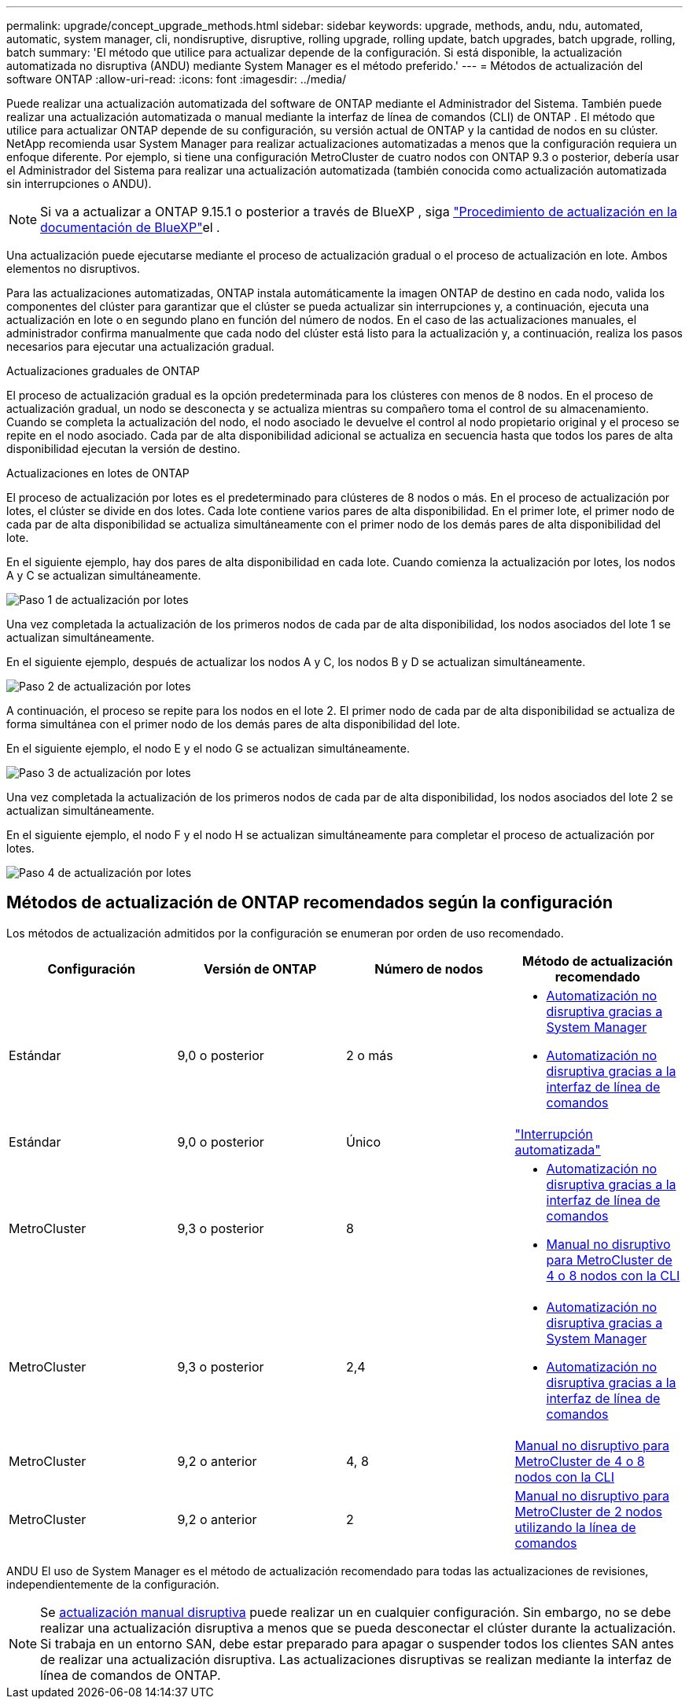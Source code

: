 ---
permalink: upgrade/concept_upgrade_methods.html 
sidebar: sidebar 
keywords: upgrade, methods, andu, ndu, automated, automatic, system manager, cli, nondisruptive, disruptive, rolling upgrade, rolling update, batch upgrades, batch upgrade, rolling, batch 
summary: 'El método que utilice para actualizar depende de la configuración. Si está disponible, la actualización automatizada no disruptiva (ANDU) mediante System Manager es el método preferido.' 
---
= Métodos de actualización del software ONTAP
:allow-uri-read: 
:icons: font
:imagesdir: ../media/


[role="lead"]
Puede realizar una actualización automatizada del software de ONTAP mediante el Administrador del Sistema. También puede realizar una actualización automatizada o manual mediante la interfaz de línea de comandos (CLI) de ONTAP . El método que utilice para actualizar ONTAP depende de su configuración, su versión actual de ONTAP y la cantidad de nodos en su clúster. NetApp recomienda usar System Manager para realizar actualizaciones automatizadas a menos que la configuración requiera un enfoque diferente. Por ejemplo, si tiene una configuración MetroCluster de cuatro nodos con ONTAP 9.3 o posterior, debería usar el Administrador del Sistema para realizar una actualización automatizada (también conocida como actualización automatizada sin interrupciones o ANDU).


NOTE: Si va a actualizar a ONTAP 9.15.1 o posterior a través de BlueXP , siga link:https://docs.netapp.com/us-en/bluexp-software-updates/get-started/software-updates.html["Procedimiento de actualización en la documentación de BlueXP"^]el .

Una actualización puede ejecutarse mediante el proceso de actualización gradual o el proceso de actualización en lote. Ambos elementos no disruptivos.

Para las actualizaciones automatizadas, ONTAP instala automáticamente la imagen ONTAP de destino en cada nodo, valida los componentes del clúster para garantizar que el clúster se pueda actualizar sin interrupciones y, a continuación, ejecuta una actualización en lote o en segundo plano en función del número de nodos. En el caso de las actualizaciones manuales, el administrador confirma manualmente que cada nodo del clúster está listo para la actualización y, a continuación, realiza los pasos necesarios para ejecutar una actualización gradual.

.Actualizaciones graduales de ONTAP
El proceso de actualización gradual es la opción predeterminada para los clústeres con menos de 8 nodos. En el proceso de actualización gradual, un nodo se desconecta y se actualiza mientras su compañero toma el control de su almacenamiento. Cuando se completa la actualización del nodo, el nodo asociado le devuelve el control al nodo propietario original y el proceso se repite en el nodo asociado. Cada par de alta disponibilidad adicional se actualiza en secuencia hasta que todos los pares de alta disponibilidad ejecutan la versión de destino.

.Actualizaciones en lotes de ONTAP
El proceso de actualización por lotes es el predeterminado para clústeres de 8 nodos o más. En el proceso de actualización por lotes, el clúster se divide en dos lotes. Cada lote contiene varios pares de alta disponibilidad. En el primer lote, el primer nodo de cada par de alta disponibilidad se actualiza simultáneamente con el primer nodo de los demás pares de alta disponibilidad del lote.

En el siguiente ejemplo, hay dos pares de alta disponibilidad en cada lote. Cuando comienza la actualización por lotes, los nodos A y C se actualizan simultáneamente.

image:batch_upgrade_set_1_ieops-1607.png["Paso 1 de actualización por lotes"]

Una vez completada la actualización de los primeros nodos de cada par de alta disponibilidad, los nodos asociados del lote 1 se actualizan simultáneamente.

En el siguiente ejemplo, después de actualizar los nodos A y C, los nodos B y D se actualizan simultáneamente.

image:batch_upgrade_set_2_ieops-1619.png["Paso 2 de actualización por lotes"]

A continuación, el proceso se repite para los nodos en el lote 2. El primer nodo de cada par de alta disponibilidad se actualiza de forma simultánea con el primer nodo de los demás pares de alta disponibilidad del lote.

En el siguiente ejemplo, el nodo E y el nodo G se actualizan simultáneamente.

image:batch_upgrade_set_3_ieops-1612.png["Paso 3 de actualización por lotes"]

Una vez completada la actualización de los primeros nodos de cada par de alta disponibilidad, los nodos asociados del lote 2 se actualizan simultáneamente.

En el siguiente ejemplo, el nodo F y el nodo H se actualizan simultáneamente para completar el proceso de actualización por lotes.

image:batch_upgrade_set_4_ieops-1620.png["Paso 4 de actualización por lotes"]



== Métodos de actualización de ONTAP recomendados según la configuración

Los métodos de actualización admitidos por la configuración se enumeran por orden de uso recomendado.

[cols="4"]
|===
| Configuración | Versión de ONTAP | Número de nodos | Método de actualización recomendado 


| Estándar | 9,0 o posterior | 2 o más  a| 
* xref:task_upgrade_andu_sm.html[Automatización no disruptiva gracias a System Manager]
* xref:task_upgrade_andu_cli.html[Automatización no disruptiva gracias a la interfaz de línea de comandos]




| Estándar | 9,0 o posterior | Único | link:../system-admin/single-node-clusters.html["Interrupción automatizada"] 


| MetroCluster | 9,3 o posterior | 8  a| 
* xref:task_upgrade_andu_cli.html[Automatización no disruptiva gracias a la interfaz de línea de comandos]
* xref:task_updating_a_four_or_eight_node_mcc.html[Manual no disruptivo para MetroCluster de 4 o 8 nodos con la CLI]




| MetroCluster | 9,3 o posterior | 2,4  a| 
* xref:task_upgrade_andu_sm.html[Automatización no disruptiva gracias a System Manager]
* xref:task_upgrade_andu_cli.html[Automatización no disruptiva gracias a la interfaz de línea de comandos]




| MetroCluster | 9,2 o anterior | 4, 8 | xref:task_updating_a_four_or_eight_node_mcc.html[Manual no disruptivo para MetroCluster de 4 o 8 nodos con la CLI] 


| MetroCluster | 9,2 o anterior | 2 | xref:task_updating_a_two_node_metrocluster_configuration_in_ontap_9_2_and_earlier.html[Manual no disruptivo para MetroCluster de 2 nodos utilizando la línea de comandos] 
|===
ANDU El uso de System Manager es el método de actualización recomendado para todas las actualizaciones de revisiones, independientemente de la configuración.


NOTE: Se xref:task_updating_an_ontap_cluster_disruptively.html[actualización manual disruptiva] puede realizar un en cualquier configuración. Sin embargo, no se debe realizar una actualización disruptiva a menos que se pueda desconectar el clúster durante la actualización. Si trabaja en un entorno SAN, debe estar preparado para apagar o suspender todos los clientes SAN antes de realizar una actualización disruptiva. Las actualizaciones disruptivas se realizan mediante la interfaz de línea de comandos de ONTAP.
